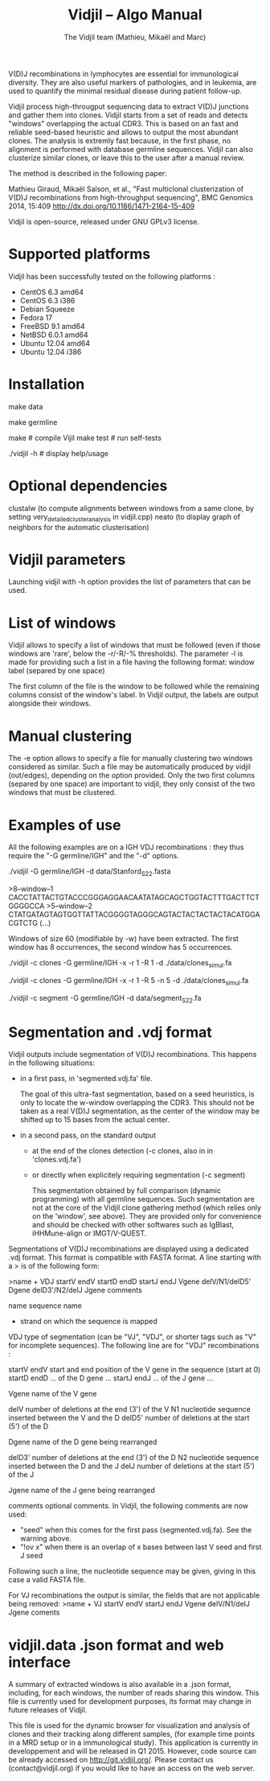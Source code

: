 #+TITLE: Vidjil -- Algo Manual
#+AUTHOR: The Vidjil team (Mathieu, Mikaël and Marc)

# Vidjil -- V(D)J recombinations analysis -- [[http://www.vidjil.org]]
# Copyright (C) 2011, 2012, 2013, 2014 by Bonsai bioinformatics at LIFL (UMR CNRS 8022, Université Lille) and Inria Lille
# contact@vidjil.org

V(D)J recombinations in lymphocytes are essential for immunological
diversity. They are also useful markers of pathologies, and in
leukemia, are used to quantify the minimal residual disease during
patient follow-up.

Vidjil process high-througput sequencing data to extract V(D)J
junctions and gather them into clones. Vidjil starts 
from a set of reads and detects "windows" overlapping the actual CDR3.
This is based on an fast and reliable seed-based heuristic and allows
to output the most abundant clones. The analysis is extremly fast
because, in the first phase, no alignment is performed with database
germline sequences. Vidjil can also clusterize similar
clones, or leave this to the user after a manual review. 

The method is described in the following paper:

Mathieu Giraud, Mikaël Salson, et al.,
"Fast multiclonal clusterization of V(D)J recombinations from high-throughput sequencing",
BMC Genomics 2014, 15:409
http://dx.doi.org/10.1186/1471-2164-15-409

Vidjil is open-source, released under GNU GPLv3 license.

* Supported platforms

Vidjil has been successfully tested on the following platforms :
 - CentOS 6.3 amd64
 - CentOS 6.3 i386
 - Debian Squeeze 
 - Fedora 17
 - FreeBSD 9.1 amd64
 - NetBSD 6.0.1 amd64
 - Ubuntu 12.04 amd64
 - Ubuntu 12.04 i386


* Installation

make data
   # get some IGH rearrangements from a single individual, as described in:
   # Boyd, S. D., and al. Individual variation in the germline Ig gene
   # repertoire inferred from variable region gene rearrangements. J
   # Immunol, 184(12), 6986–92.

make germline
   # get IMGT germline databases (IMGT/GENE-DB) -- you have to agree to IMGT license: 
   # academic research only, provided that it is referred to IMGT®,
   # and cited as "IMGT®, the international ImMunoGeneTics information system® 
   # http://www.imgt.org (founder and director: Marie-Paule Lefranc, Montpellier, France). 
   # Lefranc, M.-P., IMGT®, the international ImMunoGeneTics database,
   # Nucl. Acids Res., 29, 207-209 (2001). PMID: 11125093

make                     # compile Vijil
make test                # run self-tests

./vidjil -h              # display help/usage

* Optional dependencies

clustalw (to compute alignments between windows from a same clone, by setting 
          very_detailed_cluster_analysis in vidjil.cpp)
neato (to display graph of neighbors for the automatic clusterisation)

* Vidjil parameters

Launching vidjil with -h option provides the list of parameters that can be
used.

* List of windows

Vidjil allows to specify a list of windows that must be followed
(even if those windows are 'rare', below the -r/-R/-% thresholds).
The parameter -l is made for providing such a list in a file having
the following format: window label (separed by one space)

The first column of the file is the window to be followed
while the remaining columns consist of the window's label.
In Vidjil output, the labels are output alongside their windows.

* Manual clustering

The -e option allows to specify a file for manually clustering two windows
considered as similar. Such a file may be automatically produced by vidjil
(out/edges), depending on the option provided. Only the two first columns 
(separed by one space) are important to vidjil, they only consist of the 
two windows that must be clustered.


* Examples of use

All the following examples are on a IGH VDJ recombinations : they thus
require the "-G germline/IGH" and the "-d" options.


./vidjil -G germline/IGH -d data/Stanford_S22.fasta
   # Extract (with an ultra-fast heuristic) all windows
   # Results are in out/segmented.vdj.fa, which is a FASTA file 
   # embedding heuristic information in the headers
   # ('.vdj' format, see warning below)
   # Summary of windows is also available in out/vidji.data
   # ('.data' format, see below)

>8--window--1 
CACCTATTACTGTACCCGGGAGGAACAATATAGCAGCTGGTACTTTGACTTCTGGGGCCA
>5--window--2 
CTATGATAGTAGTGGTTATTACGGGGTAGGGCAGTACTACTACTACTACATGGACGTCTG
(...)

   Windows of size 60 (modifiable by -w) have been extracted.
   The first window has 8 occurrences, the second window has 5 occurrences.

./vidjil -c clones -G germline/IGH -x -r 1 -R 1 -d ./data/clones_simul.fa
   # Extracts the windows (-r 1, with at least 1 read each), 
   # then gather them into clones (-R 1, with at least 1 read each:
   # there are many 1-read clones due to sequencing errors.) 
   # A more natural option could be -R 5.
   # For debug purpose, if one wants all the clones, use the option -A.
   # No representative selection (-x)
   # Results are both
   #  - on the standard output
   #  - in out/clones.vdj.fa (fasta file to be processed by other tools)
   #  - in out/vidjil.data (for the browser)
   # Additional files are in out/segmented.vdj.fa, out/seq/windows.fa-* and out/seq/clone.fa-*
   # out/segmented.vdj.fa list segmented reads using the .vdj format (see below)

./vidjil -c clones -G germline/IGH -x -r 1 -R 5 -n 5 -d ./data/clones_simul.fa
   # Window extraction + clone gathering,
   # with automatic clusterisation, distance five (-n 5)

./vidjil -c segment -G germline/IGH -d data/segment_S22.fa
   # Segment the reads onto VDJ germline (see warning below)


* Segmentation and .vdj format

Vidjil outputs include segmentation of V(D)J recombinations. This happens
in the following situations:

- in a first pass, in 'segmented.vdj.fa' file.

      The goal of this ultra-fast segmentation, based on a seed
      heuristics, is only to locate the w-window overlapping the
      CDR3. This should not be taken as a real V(D)J segmentation, as
      the center of the window may be shifted up to 15 bases from the
      actual center.

- in a second pass, on the standard output
    - at the end of the clones detection (-c clones, also in in 'clones.vdj.fa')
    - or directly when explicitely requiring segmentation (-c segment)

      This segmentation obtained by full comparison (dynamic
      programming) with all germline sequences. Such segmentation are
      not at the core of the Vidjil clone gathering method (which
      relies only on the 'window', see above). They are provided only
      for convenience and should be checked with other softwares such
      as IgBlast, iHHMune-align or IMGT/V-QUEST.

Segmentations of V(D)J recombinations are displayed using a dedicated
.vdj format. This format is compatible with FASTA format. A line starting
with a > is of the following form:

>name + VDJ  startV endV   startD endD   startJ  endJ   Vgene   delV/N1/delD5'   Dgene   delD3'/N2/delJ   Jgene   comments

        name          sequence name
        +             strand on which the sequence is mapped
        VDJ           type of segmentation (can be "VJ", "VDJ", 
    	              or shorter tags such as "V" for incomplete sequences).	
		      The following line are for "VDJ" recombinations :

        startV endV   start and end position of the V gene in the sequence (start at 0)
        startD endD                      ... of the D gene ...
        startJ endJ                      ... of the J gene ...

        Vgene         name of the V gene 

        delV          number of deletions at the end (3') of the V
        N1            nucleotide sequence inserted between the V and the D
        delD5'        number of deletions at the start (5') of the D

        Dgene         name of the D gene being rearranged

        delD3'        number of deletions at the end (3') of the D
        N2            nucleotide sequence inserted between the D and the J
        delJ          number of deletions at the start (5') of the J

        Jgene         name of the J gene being rearranged
        
        comments      optional comments. In Vidjil, the following comments are now used:
                      - "seed" when this comes for the first pass (segmented.vdj.fa). See the warning above.
                      - "!ov x" when there is an overlap of x bases between last V seed and first J seed

Following such a line, the nucleotide sequence may be given, giving in
this case a valid FASTA file.

For VJ recombinations the output is similar, the fields that are not
applicable being removed:
>name + VJ  startV endV   startJ endJ   Vgene   delV/N1/delJ   Jgene  coments


* vidjil.data .json format and web interface

A summary of extracted windows is also available in a .json format,
including, for each windows, the number of reads sharing this window.
This file is currently used for development purposes, its format may
change in future releases of Vidjil.

This file is used for the dynamic browser for visualization
and analysis of clones and their tracking along different samples,
(for example time points in a MRD setup or in a immunological study).
This application is currently in developpement and will be released in
Q1 2015. However, code source can be already accessed on
http://git.vidjil.org/.  Please contact us (contact@vidjil.org) if
you would like to have an access on the web server.
